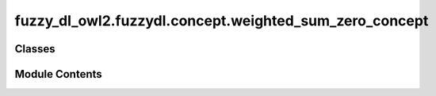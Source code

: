fuzzy_dl_owl2.fuzzydl.concept.weighted_sum_zero_concept
=======================================================

.. py:module:: fuzzy_dl_owl2.fuzzydl.concept.weighted_sum_zero_concept


Classes
-------

.. autoapisummary::

   fuzzy_dl_owl2.fuzzydl.concept.weighted_sum_zero_concept.WeightedSumZeroConcept


Module Contents
---------------

.. py:class:: WeightedSumZeroConcept(weights: list[float], concepts: list[fuzzy_dl_owl2.fuzzydl.concept.concept.Concept])

   Bases: :py:obj:`fuzzy_dl_owl2.fuzzydl.concept.concept.Concept`, :py:obj:`fuzzy_dl_owl2.fuzzydl.concept.interface.has_weighted_concepts_interface.HasWeightedConceptsInterface`


   Helper class that provides a standard way to create an ABC using
   inheritance.


   .. py:method:: __and__(value: Self) -> Self


   .. py:method:: __hash__() -> int


   .. py:method:: __neg__() -> fuzzy_dl_owl2.fuzzydl.concept.concept.Concept


   .. py:method:: __or__(value: Self) -> Self


   .. py:method:: clone() -> Self


   .. py:method:: compute_atomic_concepts() -> set[fuzzy_dl_owl2.fuzzydl.concept.concept.Concept]


   .. py:method:: compute_name() -> str


   .. py:method:: get_roles() -> set[str]


   .. py:method:: replace(a: fuzzy_dl_owl2.fuzzydl.concept.concept.Concept, c: fuzzy_dl_owl2.fuzzydl.concept.concept.Concept) -> fuzzy_dl_owl2.fuzzydl.concept.concept.Concept


   .. py:attribute:: name
      :value: '(w-sum-zero )'




